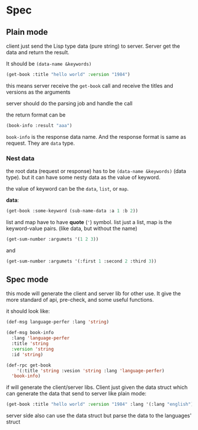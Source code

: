 * Spec

** Plain mode

client just send the Lisp type data (pure string) to server. Server get the data and return the result.

It should be ~(data-name &keywords)~

#+begin_src lisp
  (get-book :title "hello world" :version "1984")
#+end_src

this means server receive the ~get-book~ call and receive the titles and versions as the arguments

server should do the parsing job and handle the call

the return format can be

#+begin_src lisp
  (book-info :result "aaa")
#+end_src

~book-info~ is the response data name. And the response format is same as request. They are ~data~ type.

*** Nest data

the root data (request or response) has to be ~(data-name &keywords)~ (data type). but it can have some nesty data as the value of keyword.

the value of keyword can be the ~data~, ~list~, or ~map~.

*data*:

#+begin_src lisp
  (get-book :some-keyword (sub-name-data :a 1 :b 2))
#+end_src

list and map have to have *quote* (~'~) symbol. list just a list, map is the keyword-value pairs. (like data, but without the name)

#+begin_src lisp
  (get-sum-number :argumets '(1 2 3))
#+end_src

and

#+begin_src lisp
  (get-sum-number :argumets '(:first 1 :second 2 :third 3))
#+end_src


** Spec mode

this mode will generate the client and server lib for other use. It give the more standard of api, pre-check, and some useful functions.

it should look like:

#+begin_src lisp
  (def-msg language-perfer :lang 'string)

  (def-msg book-info
    :lang 'language-perfer
    :title 'string
    :version 'string
    :id 'string)

  (def-rpc get-book
      '(:title 'string :vesion 'string :lang 'language-perfer)
    'book-info)
#+end_src

if will generate the client/server libs. Client just given the data struct which can generate the data that send to server like plain mode:

#+begin_src lisp
  (get-book :title "hello world" :version "1984" :lang '(:lang "english"))
#+end_src

server side also can use the data struct but parse the data to the languages' struct 
